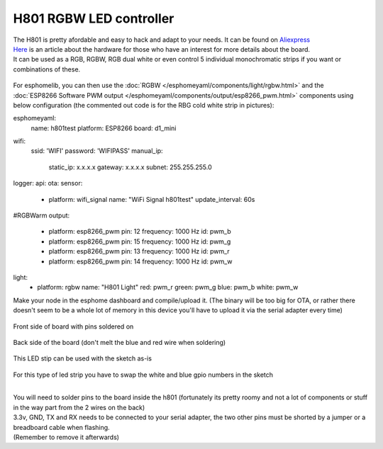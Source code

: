 H801 RGBW LED controller
========================

| The H801 is pretty afordable and easy to hack and adapt to your needs. It can be found on `Aliexpress <https://s.click.aliexpress.com/e/bbnUDBZW>`__
| `Here <http://tinkerman.cat/closer-look-h801-led-wifi-controller/>`__ is an article about the hardware for those who have an interest for more details about the board.
| It can be used as a RGB, RGBW, RGB dual white or even control 5 individual monochromatic strips if you want or combinations of these.

.. figure:: images/h801.jpg
 :align: center
 :width: 80.0%

For esphomelib, you can then use the :doc:`RGBW </esphomeyaml/components/light/rgbw.html>` 
and the :doc:`ESP8266 Software PWM output </esphomeyaml/components/output/esp8266_pwm.html>` components using below configuration (the commented out code is for the RBG cold white strip in pictures):


.. code-block:: yaml
esphomeyaml:
  name: h801test
  platform: ESP8266
  board: d1_mini
wifi:
  ssid: 'WIFI'
  password: 'WIFIPASS'
  manual_ip: 
    static_ip: x.x.x.x
    gateway: x.x.x.x
    subnet: 255.255.255.0
logger:
api:
ota:
sensor:
  - platform: wifi_signal
    name: "WiFi Signal h801test"
    update_interval: 60s
#RGBWarm
output:
  - platform: esp8266_pwm
    pin: 12
    frequency: 1000 Hz
    id: pwm_b  
  - platform: esp8266_pwm
    pin: 15
    frequency: 1000 Hz
    id: pwm_g      
  - platform: esp8266_pwm
    pin: 13
    frequency: 1000 Hz
    id: pwm_r 
  - platform: esp8266_pwm
    pin: 14
    frequency: 1000 Hz
    id: pwm_w
light:
  - platform: rgbw
    name: "H801 Light"
    red: pwm_r
    green: pwm_g
    blue: pwm_b
    white: pwm_w


Make your node in the esphome dashboard and compile/upload it. (The binary will be too big for OTA, or rather there doesn't seem to be a whole lot of memory in this device you'll have to upload it via the serial adapter every time)

.. figure:: images/gpio.jpg
 :align: center
 :width: 80.0%

Front side of board with pins soldered on

.. figure:: images/back.jpg
 :align: center
 :width: 80.0%

Back side of the board (don't melt the blue and red wire when soldering)

.. figure:: images/rgbwarm.jpg
 :align: center
 :width: 80.0%

This LED stip can be used with the sketch as-is

.. figure:: images/rgbw.jpg
 :align: center
 :width: 80.0%

For this type of led strip you have to swap the white and blue gpio numbers in the sketch


|
| You will need to solder pins to the board inside the h801 (fortunately its pretty roomy and not a lot of components or stuff in the way part from the 2 wires on the back)

| 3.3v, GND, TX and RX needs to be connected to your serial adapter, the two other pins must be shorted by a jumper or a breadboard cable when flashing. 
| (Remember to remove it afterwards) 


.. disqus::
